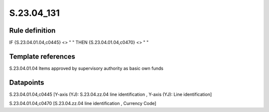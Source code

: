 ===========
S.23.04_131
===========

Rule definition
---------------

IF {S.23.04.01.04,c0445} <> " " THEN {S.23.04.01.04,c0470} <> " "


Template references
-------------------

S.23.04.01.04 Items approved by supervisory authority as basic own funds


Datapoints
----------

S.23.04.01.04,c0445 [Y-axis (YJ): S.23.04.zz.04 line identification , Y-axis (YJ): Line identification]

S.23.04.01.04,c0470 [S.23.04.zz.04 line identification , Currency Code]




